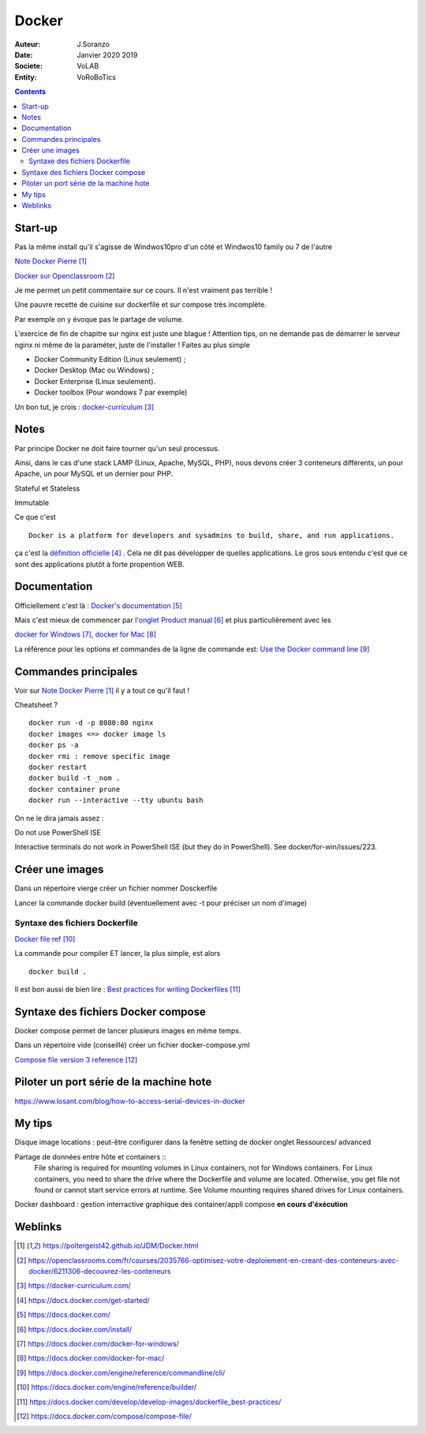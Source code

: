 ++++++++++++++++++++++++++++++++
Docker
++++++++++++++++++++++++++++++++

:Auteur: J.Soranzo
:Date: Janvier 2020 2019
:Societe: VoLAB
:Entity: VoRoBoTics

.. contents::
    :backlinks: top

================================
Start-up
================================
Pas la même install qu'il s'agisse de Windwos10pro d'un côté et Windwos10 family ou 7 de l'autre

`Note Docker Pierre`_

.. _`Note Docker Pierre` : https://poltergeist42.github.io/JDM/Docker.html

`Docker sur Openclassroom`_

.. _`Docker sur Openclassroom` : https://openclassrooms.com/fr/courses/2035766-optimisez-votre-deploiement-en-creant-des-conteneurs-avec-docker/6211306-decouvrez-les-conteneurs

Je me permet un petit commentaire sur ce cours. Il n'est vraiment pas terrible !

Une pauvre recette de cuisine sur dockerfile et sur compose très incomplète.

Par exemple on y évoque pas le partage de volume.

L'exercice de fin de chapitre sur nginx est juste une blague ! Attention tips, on ne demande pas
de démarrer le serveur nginx ni même de la paraméter, juste de l'installer ! Faites au plus 
simple

- Docker Community Edition (Linux seulement) ;
- Docker Desktop (Mac ou Windows) ;
- Docker Enterprise (Linux seulement).
- Docker toolbox (Pour wondows 7 par exemple)

Un bon tut, je crois : `docker-curriculum`_

.. _`docker-curriculum` : https://docker-curriculum.com/

================================
Notes
================================
Par principe Docker ne doit faire tourner qu'un seul processus.

Ainsi, dans le cas d'une stack LAMP (Linux, Apache, MySQL, PHP), nous devons créer 3 conteneurs 
différents, un pour Apache, un pour MySQL et un dernier pour PHP.

Stateful et Stateless

Immutable

Ce que c'est ::

    Docker is a platform for developers and sysadmins to build, share, and run applications.
    
ça c'est la `définition officielle`_ . Cela ne dit pas développer de quelles applications. Le gros sous 
entendu c'est que ce sont des applications plutôt à forte propention WEB.

.. _`définition officielle` : https://docs.docker.com/get-started/


====================================================================================================
Documentation
====================================================================================================
Officiellement c'est là : `Docker's documentation`_


Mais c'est mieux de commencer par l'`onglet Product manual`_ et plus particulièrement avec les 

`docker for Windows`_, `docker for Mac`_

La référence pour les options et commandes de la ligne de commande est:
`Use the Docker command line`_

.. _`Docker's documentation` : https://docs.docker.com/

.. _`onglet Product manual` : https://docs.docker.com/install/

.. _`docker for Windows` : https://docs.docker.com/docker-for-windows/

.. _`docker for Mac` : https://docs.docker.com/docker-for-mac/

.. _`Use the Docker command line` : https://docs.docker.com/engine/reference/commandline/cli/


====================================================================================================
Commandes principales
====================================================================================================


Voir sur `Note Docker Pierre`_ il y a tout ce qu'il faut !

Cheatsheet ?

::

    docker run -d -p 8080:80 nginx
    docker images <=> docker image ls
    docker ps -a
    docker rmi : remove specific image
    docker restart
    docker build -t _nom .
    docker container prune
    docker run --interactive --tty ubuntu bash

    
On ne le dira jamais assez :

Do not use PowerShell ISE

Interactive terminals do not work in PowerShell ISE (but they do in PowerShell).
See docker/for-win/issues/223.

====================================================================================================
Créer une images
====================================================================================================
Dans un répertoire vierge créer un fichier nommer Dosckerfile

Lancer la commande docker build (éventuellement avec -t pour préciser un nom d'image)

Syntaxe des fichiers Dockerfile 
===========================================================

`Docker file ref`_

La commande pour compiler ET lancer, la plus simple, est alors ::

    docker build .
    
Il est bon aussi de bien lire : `Best practices for writing Dockerfiles`_

.. _`Docker file ref` : https://docs.docker.com/engine/reference/builder/

.. _`Best practices for writing Dockerfiles` :  https://docs.docker.com/develop/develop-images/dockerfile_best-practices/

====================================================================================================
Syntaxe des fichiers Docker compose
====================================================================================================    
Docker compose permet de lancer plusieurs images en même temps.

Dans un répertoire vide (conseillé) créer un fichier docker-compose.yml

`Compose file version 3 reference`_

.. _`Compose file version 3 reference` : https://docs.docker.com/compose/compose-file/

====================================================================================================
Piloter un port série de la machine hote
====================================================================================================

https://www.losant.com/blog/how-to-access-serial-devices-in-docker





====================================================================================================
My tips
====================================================================================================
.. index::
    single: Docker; Disk image locations tips

    
Disque image locations : peut-être configurer dans la fenêtre setting de docker onglet Ressources/
advanced

.. index::
    single: Docker; File sharing tips

Partage de données entre hôte et containers ::
    File sharing is required for mounting volumes in Linux containers, not for Windows containers.
    For Linux containers, you need to share the drive where the Dockerfile and volume are located. 
    Otherwise, you get file not found or cannot start service errors at runtime. 
    See Volume mounting requires shared drives for Linux containers.

Docker dashboard : gestion interractive graphique des container/appli compose 
**en cours d'éxécution**


=========
Weblinks
=========

.. target-notes::
